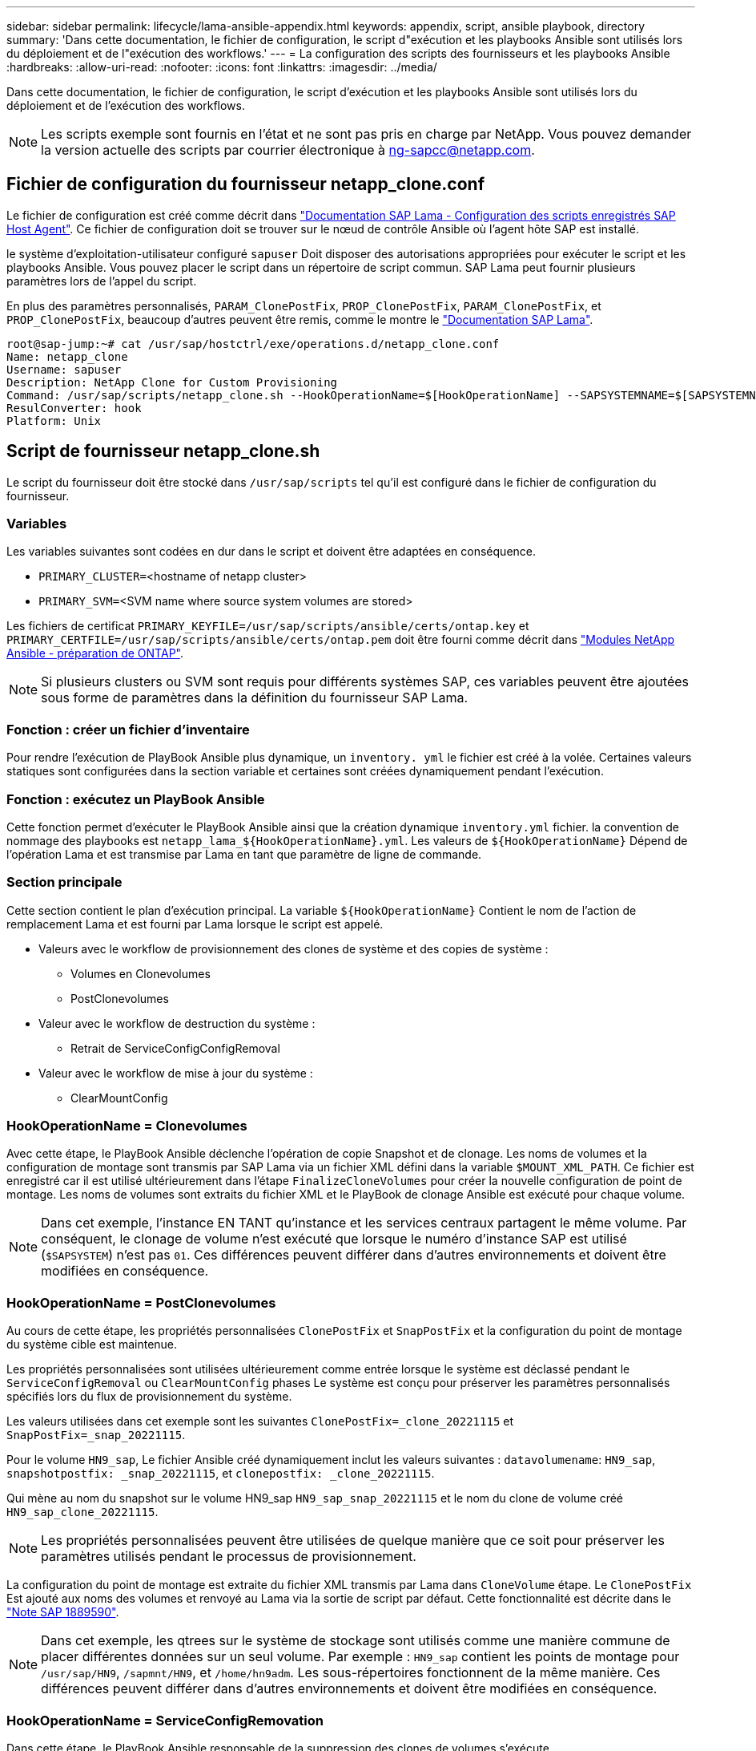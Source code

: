 ---
sidebar: sidebar 
permalink: lifecycle/lama-ansible-appendix.html 
keywords: appendix, script, ansible playbook, directory 
summary: 'Dans cette documentation, le fichier de configuration, le script d"exécution et les playbooks Ansible sont utilisés lors du déploiement et de l"exécution des workflows.' 
---
= La configuration des scripts des fournisseurs et les playbooks Ansible
:hardbreaks:
:allow-uri-read: 
:nofooter: 
:icons: font
:linkattrs: 
:imagesdir: ../media/


[role="lead"]
Dans cette documentation, le fichier de configuration, le script d'exécution et les playbooks Ansible sont utilisés lors du déploiement et de l'exécution des workflows.


NOTE: Les scripts exemple sont fournis en l'état et ne sont pas pris en charge par NetApp. Vous pouvez demander la version actuelle des scripts par courrier électronique à mailto:ng-sapcc@netapp.com[ng-sapcc@netapp.com^].



== Fichier de configuration du fournisseur netapp_clone.conf

Le fichier de configuration est créé comme décrit dans https://help.sap.com/doc/700f9a7e52c7497cad37f7c46023b7ff/3.0.11.0/en-US/250dfc5eef4047a38bab466c295d3a49.html["Documentation SAP Lama - Configuration des scripts enregistrés SAP Host Agent"^]. Ce fichier de configuration doit se trouver sur le nœud de contrôle Ansible où l'agent hôte SAP est installé.

le système d'exploitation-utilisateur configuré `sapuser` Doit disposer des autorisations appropriées pour exécuter le script et les playbooks Ansible. Vous pouvez placer le script dans un répertoire de script commun. SAP Lama peut fournir plusieurs paramètres lors de l'appel du script.

En plus des paramètres personnalisés, `PARAM_ClonePostFix`, `PROP_ClonePostFix`, `PARAM_ClonePostFix`, et `PROP_ClonePostFix`, beaucoup d'autres peuvent être remis, comme le montre le https://help.sap.com/doc/700f9a7e52c7497cad37f7c46023b7ff/3.0.11.0/en-US/0148e495174943de8c1c3ee1b7c9cc65.html["Documentation SAP Lama"^].

....
root@sap-jump:~# cat /usr/sap/hostctrl/exe/operations.d/netapp_clone.conf
Name: netapp_clone
Username: sapuser
Description: NetApp Clone for Custom Provisioning
Command: /usr/sap/scripts/netapp_clone.sh --HookOperationName=$[HookOperationName] --SAPSYSTEMNAME=$[SAPSYSTEMNAME] --SAPSYSTEM=$[SAPSYSTEM] --MOUNT_XML_PATH=$[MOUNT_XML_PATH] --PARAM_ClonePostFix=$[PARAM-ClonePostFix] --PARAM_SnapPostFix=$[PARAM-SnapPostFix] --PROP_ClonePostFix=$[PROP-ClonePostFix] --PROP_SnapPostFix=$[PROP-SnapPostFix] --SAP_LVM_SRC_SID=$[SAP_LVM_SRC_SID] --SAP_LVM_TARGET_SID=$[SAP_LVM_TARGET_SID]
ResulConverter: hook
Platform: Unix
....


== Script de fournisseur netapp_clone.sh

Le script du fournisseur doit être stocké dans `/usr/sap/scripts` tel qu'il est configuré dans le fichier de configuration du fournisseur.



=== Variables

Les variables suivantes sont codées en dur dans le script et doivent être adaptées en conséquence.

* `PRIMARY_CLUSTER=`<hostname of netapp cluster>
* `PRIMARY_SVM=`<SVM name where source system volumes are stored>


Les fichiers de certificat `PRIMARY_KEYFILE=/usr/sap/scripts/ansible/certs/ontap.key` et `PRIMARY_CERTFILE=/usr/sap/scripts/ansible/certs/ontap.pem` doit être fourni comme décrit dans https://github.com/sap-linuxlab/demo.netapp_ontap/blob/main/netapp_ontap.md["Modules NetApp Ansible - préparation de ONTAP"^].


NOTE: Si plusieurs clusters ou SVM sont requis pour différents systèmes SAP, ces variables peuvent être ajoutées sous forme de paramètres dans la définition du fournisseur SAP Lama.



=== Fonction : créer un fichier d'inventaire

Pour rendre l'exécution de PlayBook Ansible plus dynamique, un `inventory. yml` le fichier est créé à la volée. Certaines valeurs statiques sont configurées dans la section variable et certaines sont créées dynamiquement pendant l'exécution.



=== Fonction : exécutez un PlayBook Ansible

Cette fonction permet d'exécuter le PlayBook Ansible ainsi que la création dynamique `inventory.yml` fichier. la convention de nommage des playbooks est `netapp_lama_${HookOperationName}.yml`. Les valeurs de `${HookOperationName}` Dépend de l'opération Lama et est transmise par Lama en tant que paramètre de ligne de commande.



=== Section principale

Cette section contient le plan d'exécution principal. La variable `${HookOperationName}` Contient le nom de l'action de remplacement Lama et est fourni par Lama lorsque le script est appelé.

* Valeurs avec le workflow de provisionnement des clones de système et des copies de système :
+
** Volumes en Clonevolumes
** PostClonevolumes


* Valeur avec le workflow de destruction du système :
+
** Retrait de ServiceConfigConfigRemoval


* Valeur avec le workflow de mise à jour du système :
+
** ClearMountConfig






=== HookOperationName = Clonevolumes

Avec cette étape, le PlayBook Ansible déclenche l'opération de copie Snapshot et de clonage. Les noms de volumes et la configuration de montage sont transmis par SAP Lama via un fichier XML défini dans la variable `$MOUNT_XML_PATH`. Ce fichier est enregistré car il est utilisé ultérieurement dans l'étape `FinalizeCloneVolumes` pour créer la nouvelle configuration de point de montage. Les noms de volumes sont extraits du fichier XML et le PlayBook de clonage Ansible est exécuté pour chaque volume.


NOTE: Dans cet exemple, l'instance EN TANT qu'instance et les services centraux partagent le même volume. Par conséquent, le clonage de volume n'est exécuté que lorsque le numéro d'instance SAP est utilisé (`$SAPSYSTEM`) n'est pas `01`. Ces différences peuvent différer dans d'autres environnements et doivent être modifiées en conséquence.



=== HookOperationName = PostClonevolumes

Au cours de cette étape, les propriétés personnalisées `ClonePostFix` et `SnapPostFix` et la configuration du point de montage du système cible est maintenue.

Les propriétés personnalisées sont utilisées ultérieurement comme entrée lorsque le système est déclassé pendant le `ServiceConfigRemoval` ou `ClearMountConfig` phases Le système est conçu pour préserver les paramètres personnalisés spécifiés lors du flux de provisionnement du système.

Les valeurs utilisées dans cet exemple sont les suivantes `ClonePostFix=_clone_20221115` et `SnapPostFix=_snap_20221115`.

Pour le volume `HN9_sap`, Le fichier Ansible créé dynamiquement inclut les valeurs suivantes : `datavolumename`: `HN9_sap`, `snapshotpostfix: _snap_20221115`, et `clonepostfix: _clone_20221115`.

Qui mène au nom du snapshot sur le volume HN9_sap `HN9_sap_snap_20221115` et le nom du clone de volume créé `HN9_sap_clone_20221115`.


NOTE: Les propriétés personnalisées peuvent être utilisées de quelque manière que ce soit pour préserver les paramètres utilisés pendant le processus de provisionnement.

La configuration du point de montage est extraite du fichier XML transmis par Lama dans `CloneVolume` étape. Le `ClonePostFix` Est ajouté aux noms des volumes et renvoyé au Lama via la sortie de script par défaut. Cette fonctionnalité est décrite dans le https://launchpad.support.sap.com/["Note SAP 1889590"^].


NOTE: Dans cet exemple, les qtrees sur le système de stockage sont utilisés comme une manière commune de placer différentes données sur un seul volume. Par exemple : `HN9_sap` contient les points de montage pour `/usr/sap/HN9`, `/sapmnt/HN9`, et `/home/hn9adm`. Les sous-répertoires fonctionnent de la même manière. Ces différences peuvent différer dans d'autres environnements et doivent être modifiées en conséquence.



=== HookOperationName = ServiceConfigRemovation

Dans cette étape, le PlayBook Ansible responsable de la suppression des clones de volumes s'exécute.

Les noms des volumes sont transmis par SAP Lama via le fichier de configuration de montage et les propriétés personnalisées `ClonePostFix` et `SnapPostFix` permettent de transmettre les valeurs des paramètres initialement spécifiés lors du workflow de provisionnement du système (voir la remarque à la section `HookOperationName = PostCloneVolumes`).

Les noms de volumes sont extraits du fichier xml et le PlayBook de clonage Ansible est exécuté pour chaque volume.


NOTE: Dans cet exemple, l'instance EN TANT qu'instance et les services centraux partagent le même volume. La suppression du volume n'est donc exécutée que lorsque le numéro d'instance SAP est utilisé (`$SAPSYSTEM`) n'est pas `01`. Ces différences peuvent différer dans d'autres environnements et doivent être modifiées en conséquence.



=== HookOperationName = ClearMountConfig

Dans cette étape, le PlayBook Ansible responsable de la suppression des clones de volumes lors d'un workflow de mise à jour du système est en cours d'exécution.

Les noms des volumes sont transmis par SAP Lama via le fichier de configuration de montage et les propriétés personnalisées `ClonePostFix` et `SnapPostFix` permettent de transmettre les valeurs des paramètres initialement spécifiés lors du workflow de provisionnement du système.

Les noms de volumes sont extraits du fichier XML et le PlayBook de clonage Ansible est exécuté pour chaque volume.


NOTE: Dans cet exemple, l'instance EN TANT qu'instance et les services centraux partagent le même volume. La suppression du volume n'est donc exécutée que lorsque le numéro d'instance SAP est utilisé (`$SAPSYSTEM`) n'est pas `01`. Ces différences peuvent différer dans d'autres environnements et doivent être modifiées en conséquence.

....
root@sap-jump:~# cat /usr/sap/scripts/netapp_clone.sh
#!/bin/bash
#Section - Variables
#########################################
VERSION="Version 0.9"
#Path for ansible play-books
ANSIBLE_PATH=/usr/sap/scripts/ansible
#Values for Ansible Inventory File
PRIMARY_CLUSTER=grenada
PRIMARY_SVM=svm-sap01
PRIMARY_KEYFILE=/usr/sap/scripts/ansible/certs/ontap.key
PRIMARY_CERTFILE=/usr/sap/scripts/ansible/certs/ontap.pem
#Default Variable if PARAM ClonePostFix / SnapPostFix is not maintained in LaMa
DefaultPostFix=_clone_1
#TMP Files - used during execution
YAML_TMP=/tmp/inventory_ansible_clone_tmp_$$.yml
TMPFILE=/tmp/tmpfile.$$
MY_NAME="`basename $0`"
BASE_SCRIPT_DIR="`dirname $0`"
#Sendig Script Version and run options to LaMa Log
echo "[DEBUG]: Running Script $MY_NAME $VERSION"
echo "[DEBUG]: $MY_NAME $@"
#Command declared in the netapp_clone.conf Provider definition
#Command: /usr/sap/scripts/netapp_clone.sh --HookOperationName=$[HookOperationName] --SAPSYSTEMNAME=$[SAPSYSTEMNAME] --SAPSYSTEM=$[SAPSYSTEM] --MOUNT_XML_PATH=$[MOUNT_XML_PATH] --PARAM_ClonePostFix=$[PARAM-ClonePostFix] --PARAM_SnapPostFix=$[PARAM-SnapPostFix] --PROP_ClonePostFix=$[PROP-ClonePostFix] --PROP_SnapPostFix=$[PROP-SnapPostFix] --SAP_LVM_SRC_SID=$[SAP_LVM_SRC_SID] --SAP_LVM_TARGET_SID=$[SAP_LVM_TARGET_SID]
#Reading Input Variables hand over by LaMa
for i in "$@"
do
case $i in
--HookOperationName=*)
HookOperationName="${i#*=}";shift;;
--SAPSYSTEMNAME=*)
SAPSYSTEMNAME="${i#*=}";shift;;
--SAPSYSTEM=*)
SAPSYSTEM="${i#*=}";shift;;
--MOUNT_XML_PATH=*)
MOUNT_XML_PATH="${i#*=}";shift;;
--PARAM_ClonePostFix=*)
PARAM_ClonePostFix="${i#*=}";shift;;
--PARAM_SnapPostFix=*)
PARAM_SnapPostFix="${i#*=}";shift;;
--PROP_ClonePostFix=*)
PROP_ClonePostFix="${i#*=}";shift;;
--PROP_SnapPostFix=*)
PROP_SnapPostFix="${i#*=}";shift;;
--SAP_LVM_SRC_SID=*)
SAP_LVM_SRC_SID="${i#*=}";shift;;
--SAP_LVM_TARGET_SID=*)
SAP_LVM_TARGET_SID="${i#*=}";shift;;
*)
# unknown option
;;
esac
done
#If Parameters not provided by the User - defaulting to DefaultPostFix
if [ -z $PARAM_ClonePostFix ]; then PARAM_ClonePostFix=$DefaultPostFix;fi
if [ -z $PARAM_SnapPostFix ]; then PARAM_SnapPostFix=$DefaultPostFix;fi
#Section - Functions
#########################################
#Function Create (Inventory) YML File
#########################################
create_yml_file()
{
echo "ontapservers:">$YAML_TMP
echo " hosts:">>$YAML_TMP
echo "  ${PRIMARY_CLUSTER}:">>$YAML_TMP
echo "   ansible_host: "'"'$PRIMARY_CLUSTER'"'>>$YAML_TMP
echo "   keyfile: "'"'$PRIMARY_KEYFILE'"'>>$YAML_TMP
echo "   certfile: "'"'$PRIMARY_CERTFILE'"'>>$YAML_TMP
echo "   svmname: "'"'$PRIMARY_SVM'"'>>$YAML_TMP
echo "   datavolumename: "'"'$datavolumename'"'>>$YAML_TMP
echo "   snapshotpostfix: "'"'$snapshotpostfix'"'>>$YAML_TMP
echo "   clonepostfix: "'"'$clonepostfix'"'>>$YAML_TMP
}
#Function run ansible-playbook
#########################################
run_ansible_playbook()
{
echo "[DEBUG]: Running ansible playbook netapp_lama_${HookOperationName}.yml on Volume $datavolumename"
ansible-playbook -i $YAML_TMP $ANSIBLE_PATH/netapp_lama_${HookOperationName}.yml
}
#Section - Main
#########################################
#HookOperationName – CloneVolumes
#########################################
if [ $HookOperationName = CloneVolumes ] ;then
#save mount xml for later usage - used in Section FinalizeCloneVolues to generate the mountpoints
echo "[DEBUG]: saving mount config...."
cp $MOUNT_XML_PATH /tmp/mount_config_${SAPSYSTEMNAME}_${SAPSYSTEM}.xml
#Instance 00 + 01 share the same volumes - clone needs to be done once
if [ $SAPSYSTEM != 01 ]; then
#generating Volume List - assuming usage of qtrees - "IP-Adress:/VolumeName/qtree"
xmlFile=/tmp/mount_config_${SAPSYSTEMNAME}_${SAPSYSTEM}.xml
if [ -e $TMPFILE ];then rm $TMPFILE;fi
numMounts=`xml_grep --count "/mountconfig/mount" $xmlFile | grep "total: " | awk '{ print $2 }'`
i=1
while [ $i -le $numMounts ]; do
     xmllint --xpath "/mountconfig/mount[$i]/exportpath/text()" $xmlFile |awk -F"/" '{print $2}' >>$TMPFILE
i=$((i + 1))
done
DATAVOLUMES=`cat  $TMPFILE |sort -u`
#Create yml file and rund playbook for each volume
for I in $DATAVOLUMES; do
datavolumename="$I"
snapshotpostfix="$PARAM_SnapPostFix"
clonepostfix="$PARAM_ClonePostFix"
create_yml_file
run_ansible_playbook
done
else
echo "[DEBUG]: Doing nothing .... Volume cloned in different Task"
fi
fi
#HookOperationName – PostCloneVolumes
#########################################
if [ $HookOperationName = PostCloneVolumes] ;then
#Reporting Properties back to LaMa Config for Cloned System
echo "[RESULT]:Property:ClonePostFix=$PARAM_ClonePostFix"
echo "[RESULT]:Property:SnapPostFix=$PARAM_SnapPostFix"
#Create MountPoint Config for Cloned Instances and report back to LaMa according to SAP Note: https://launchpad.support.sap.com/#/notes/1889590
echo "MountDataBegin"
echo '<?xml version="1.0" encoding="UTF-8"?>'
echo "<mountconfig>"
xmlFile=/tmp/mount_config_${SAPSYSTEMNAME}_${SAPSYSTEM}.xml
numMounts=`xml_grep --count "/mountconfig/mount" $xmlFile | grep "total: " | awk '{ print $2 }'`
i=1
while [ $i -le $numMounts ]; do
MOUNTPOINT=`xmllint --xpath "/mountconfig/mount[$i]/mountpoint/text()" $xmlFile`;
        EXPORTPATH=`xmllint --xpath "/mountconfig/mount[$i]/exportpath/text()" $xmlFile`;
        OPTIONS=`xmllint --xpath "/mountconfig/mount[$i]/options/text()" $xmlFile`;
#Adopt Exportpath and add Clonepostfix - assuming usage of qtrees - "IP-Adress:/VolumeName/qtree"
TMPFIELD1=`echo $EXPORTPATH|awk -F":/" '{print $1}'`
TMPFIELD2=`echo $EXPORTPATH|awk -F"/" '{print $2}'`
TMPFIELD3=`echo $EXPORTPATH|awk -F"/" '{print $3}'`
EXPORTPATH=$TMPFIELD1":/"${TMPFIELD2}$PARAM_ClonePostFix"/"$TMPFIELD3
echo -e '\t<mount fstype="nfs" storagetype="NETFS">'
echo -e "\t\t<mountpoint>${MOUNTPOINT}</mountpoint>"
echo -e "\t\t<exportpath>${EXPORTPATH}</exportpath>"
echo -e "\t\t<options>${OPTIONS}</options>"
echo -e "\t</mount>"
i=$((i + 1))
done
echo "</mountconfig>"
echo "MountDataEnd"
#Finished MountPoint Config
#Cleanup Temporary Files
rm $xmlFile
fi
#HookOperationName – ServiceConfigRemoval
#########################################
if [ $HookOperationName = ServiceConfigRemoval ] ;then
#Assure that Properties ClonePostFix and SnapPostfix has been configured through the provisioning process
if [ -z $PROP_ClonePostFix ]; then echo "[ERROR]: Propertiy ClonePostFix is not handed over - please investigate";exit 5;fi
if [ -z $PROP_SnapPostFix ]; then echo "[ERROR]: Propertiy SnapPostFix is not handed over - please investigate";exit 5;fi
#Instance 00 + 01 share the same volumes - clone delete needs to be done once
if [ $SAPSYSTEM != 01 ]; then
#generating Volume List - assuming usage of qtrees - "IP-Adress:/VolumeName/qtree"
xmlFile=$MOUNT_XML_PATH
if [ -e $TMPFILE ];then rm $TMPFILE;fi
numMounts=`xml_grep --count "/mountconfig/mount" $xmlFile | grep "total: " | awk '{ print $2 }'`
i=1
while [ $i -le $numMounts ]; do
     xmllint --xpath "/mountconfig/mount[$i]/exportpath/text()" $xmlFile |awk -F"/" '{print $2}' >>$TMPFILE
i=$((i + 1))
done
DATAVOLUMES=`cat  $TMPFILE |sort -u| awk -F $PROP_ClonePostFix '{ print $1 }'`
#Create yml file and rund playbook for each volume
for I in $DATAVOLUMES; do
datavolumename="$I"
snapshotpostfix="$PROP_SnapPostFix"
clonepostfix="$PROP_ClonePostFix"
create_yml_file
run_ansible_playbook
done
else
echo "[DEBUG]: Doing nothing .... Volume deleted in different Task"
fi
#Cleanup Temporary Files
rm $xmlFile
fi
#HookOperationName - ClearMountConfig
#########################################
if [ $HookOperationName = ClearMountConfig ] ;then
        #Assure that Properties ClonePostFix and SnapPostfix has been configured through the provisioning process
        if [ -z $PROP_ClonePostFix ]; then echo "[ERROR]: Propertiy ClonePostFix is not handed over - please investigate";exit 5;fi
        if [ -z $PROP_SnapPostFix ]; then echo "[ERROR]: Propertiy SnapPostFix is not handed over - please investigate";exit 5;fi
        #Instance 00 + 01 share the same volumes - clone delete needs to be done once
        if [ $SAPSYSTEM != 01 ]; then
                #generating Volume List - assuming usage of qtrees - "IP-Adress:/VolumeName/qtree"
                xmlFile=$MOUNT_XML_PATH
                if [ -e $TMPFILE ];then rm $TMPFILE;fi
                numMounts=`xml_grep --count "/mountconfig/mount" $xmlFile | grep "total: " | awk '{ print $2 }'`
                i=1
                while [ $i -le $numMounts ]; do
                        xmllint --xpath "/mountconfig/mount[$i]/exportpath/text()" $xmlFile |awk -F"/" '{print $2}' >>$TMPFILE
                        i=$((i + 1))
                done
                DATAVOLUMES=`cat  $TMPFILE |sort -u| awk -F $PROP_ClonePostFix '{ print $1 }'`
                #Create yml file and rund playbook for each volume
                for I in $DATAVOLUMES; do
                        datavolumename="$I"
                        snapshotpostfix="$PROP_SnapPostFix"
                        clonepostfix="$PROP_ClonePostFix"
                        create_yml_file
                        run_ansible_playbook
                done
        else
                echo "[DEBUG]: Doing nothing .... Volume deleted in different Task"
        fi
        #Cleanup Temporary Files
        rm $xmlFile
fi
#Cleanup
#########################################
#Cleanup Temporary Files
if [ -e $TMPFILE ];then rm $TMPFILE;fi
if [ -e $YAML_TMP ];then rm $YAML_TMP;fi
exit 0
....


== PlayBook NetApp_lama_Clonevolumes.yml

Le PlayBook qui s'exécute lors de l'étape Clonevolumes du workflow de clonage du système Lama est une combinaison de `create_snapshot.yml` et `create_clone.yml` (voir https://github.com/sap-linuxlab/demo.netapp_ontap/blob/main/netapp_ontap.md["Modules NetApp Ansible - fichiers YAML"^]). Ce manuel peut être facilement étendu pour couvrir d'autres cas d'utilisation, comme le clonage à partir des opérations de fractionnement de clones et secondaires.

....
root@sap-jump:~# cat /usr/sap/scripts/ansible/netapp_lama_CloneVolumes.yml
---
- hosts: ontapservers
  connection: local
  collections:
    - netapp.ontap
  gather_facts: false
  name: netapp_lama_CloneVolumes
  tasks:
  - name: Create SnapShot
    na_ontap_snapshot:
      state: present
      snapshot: "{{ datavolumename }}{{ snapshotpostfix }}"
      use_rest: always
      volume: "{{ datavolumename }}"
      vserver: "{{ svmname }}"
      hostname: "{{ inventory_hostname }}"
      cert_filepath: "{{ certfile }}"
      key_filepath: "{{ keyfile }}"
      https: true
      validate_certs: false
  - name: Clone Volume
    na_ontap_volume_clone:
      state: present
      name: "{{ datavolumename }}{{ clonepostfix }}"
      use_rest: always
      vserver: "{{ svmname }}"
      junction_path: '/{{ datavolumename }}{{ clonepostfix }}'
      parent_volume: "{{ datavolumename }}"
      parent_snapshot: "{{ datavolumename }}{{ snapshotpostfix }}"
      hostname: "{{ inventory_hostname }}"
      cert_filepath: "{{ certfile }}"
      key_filepath: "{{ keyfile }}"
      https: true
      validate_certs: false
....


== PlayBook NetApp_lama_ServiceConfigRemoval.yml

Manuel de vente exécuté pendant le `ServiceConfigRemoval` La phase du workflow de destruction du système Lama est combinée à `delete_clone.yml` et `delete_snapshot.yml` (voir https://github.com/sap-linuxlab/demo.netapp_ontap/blob/main/netapp_ontap.md["Modules NetApp Ansible - fichiers YAML"^]). Il doit être aligné sur les étapes d'exécution du `netapp_lama_CloneVolumes` manuel de vente.

....
root@sap-jump:~# cat /usr/sap/scripts/ansible/netapp_lama_ServiceConfigRemoval.yml
---
- hosts: ontapservers
  connection: local
  collections:
    - netapp.ontap
  gather_facts: false
  name: netapp_lama_ServiceConfigRemoval
  tasks:
  - name: Delete Clone
    na_ontap_volume:
      state: absent
      name: "{{ datavolumename }}{{ clonepostfix }}"
      use_rest: always
      vserver: "{{ svmname }}"
      wait_for_completion: True
      hostname: "{{ inventory_hostname }}"
      cert_filepath: "{{ certfile }}"
      key_filepath: "{{ keyfile }}"
      https: true
      validate_certs: false
  - name: Delete SnapShot
    na_ontap_snapshot:
      state: absent
      snapshot: "{{ datavolumename }}{{ snapshotpostfix }}"
      use_rest: always
      volume: "{{ datavolumename }}"
      vserver: "{{ svmname }}"
      hostname: "{{ inventory_hostname }}"
      cert_filepath: "{{ certfile }}"
      key_filepath: "{{ keyfile }}"
      https: true
      validate_certs: false
root@sap-jump:~#
....


== Ansible PlayBook netapp_lama_ClearMountConfig.yml

Le PlayBook, qui est exécuté pendant la `netapp_lama_ClearMountConfig` La phase du workflow d'actualisation du système Lama est combinée `delete_clone.yml` et `delete_snapshot.yml` (voir https://github.com/sap-linuxlab/demo.netapp_ontap/blob/main/netapp_ontap.md["Modules NetApp Ansible - fichiers YAML"^]). Il doit être aligné sur les étapes d'exécution du `netapp_lama_CloneVolumes` manuel de vente.

....
root@sap-jump:~# cat /usr/sap/scripts/ansible/netapp_lama_ServiceConfigRemoval.yml
---
- hosts: ontapservers
  connection: local
  collections:
    - netapp.ontap
  gather_facts: false
  name: netapp_lama_ServiceConfigRemoval
  tasks:
  - name: Delete Clone
    na_ontap_volume:
      state: absent
      name: "{{ datavolumename }}{{ clonepostfix }}"
      use_rest: always
      vserver: "{{ svmname }}"
      wait_for_completion: True
      hostname: "{{ inventory_hostname }}"
      cert_filepath: "{{ certfile }}"
      key_filepath: "{{ keyfile }}"
      https: true
      validate_certs: false
  - name: Delete SnapShot
    na_ontap_snapshot:
      state: absent
      snapshot: "{{ datavolumename }}{{ snapshotpostfix }}"
      use_rest: always
      volume: "{{ datavolumename }}"
      vserver: "{{ svmname }}"
      hostname: "{{ inventory_hostname }}"
      cert_filepath: "{{ certfile }}"
      key_filepath: "{{ keyfile }}"
      https: true
      validate_certs: false
root@sap-jump:~#
....


== Exemple de Ansible Inventory.yml

Ce fichier d'inventaire est créé dynamiquement lors de l'exécution du workflow et n'est présenté ici qu'à titre d'illustration.

....
ontapservers:
 hosts:
  grenada:
   ansible_host: "grenada"
   keyfile: "/usr/sap/scripts/ansible/certs/ontap.key"
   certfile: "/usr/sap/scripts/ansible/certs/ontap.pem"
   svmname: "svm-sap01"
   datavolumename: "HN9_sap"
   snapshotpostfix: " _snap_20221115"
   clonepostfix: "_clone_20221115"
....
